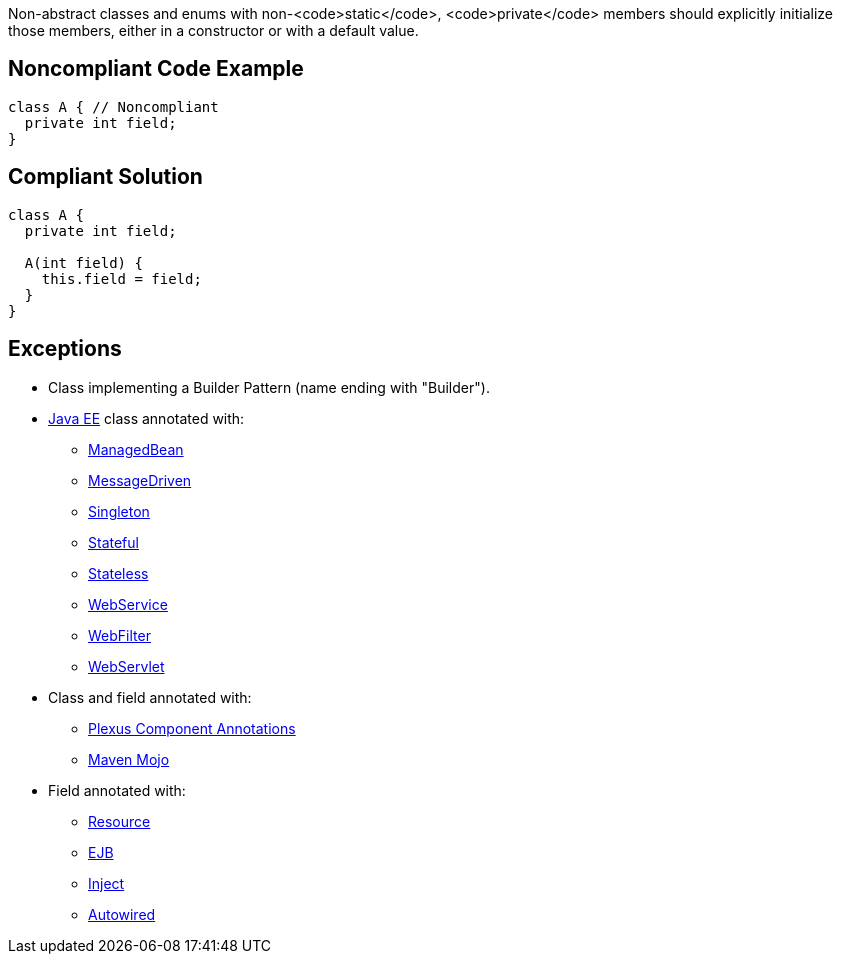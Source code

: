 Non-abstract classes and enums with non-<code>static</code>, <code>private</code> members should explicitly initialize those members, either in a constructor or with a default value.

== Noncompliant Code Example

----
class A { // Noncompliant
  private int field;
}
----

== Compliant Solution

----
class A {
  private int field;

  A(int field) {
    this.field = field;
  }
}
----

== Exceptions

* Class implementing a Builder Pattern (name ending with "Builder").
* https://docs.oracle.com/javaee/7/tutorial/index.html[Java EE] class annotated with:
** https://docs.oracle.com/javaee/7/api/javax/annotation/ManagedBean.html[ManagedBean]
** https://docs.oracle.com/javaee/7/api/javax/ejb/MessageDriven.html[MessageDriven]
** https://docs.oracle.com/javaee/7/api/javax/ejb/Singleton.html[Singleton]
** https://docs.oracle.com/javaee/7/api/javax/ejb/Stateful.html[Stateful]
** https://docs.oracle.com/javaee/7/api/javax/ejb/Stateless.html[Stateless]
** https://docs.oracle.com/javaee/7/api/javax/jws/WebService.html[WebService]
** https://docs.oracle.com/javaee/7/api/javax/servlet/annotation/WebFilter.html[WebFilter]
** https://docs.oracle.com/javaee/7/api/javax/servlet/annotation/WebServlet.html[WebServlet]

* Class and field annotated with:
** https://codehaus-plexus.github.io/plexus-containers/plexus-component-annotations/index.html[Plexus Component Annotations]
** https://maven.apache.org/developers/mojo-api-specification.html[Maven Mojo]

* Field annotated with:
** https://docs.oracle.com/javaee/7/api/javax/annotation/Resource.html[Resource]
** https://docs.oracle.com/javaee/7/api/javax/ejb/EJB.html[EJB]
** https://docs.oracle.com/javaee/7/api/javax/inject/Inject.html[Inject]
** https://docs.spring.io/spring-framework/docs/current/javadoc-api/org/springframework/beans/factory/annotation/Autowired.html[Autowired]
